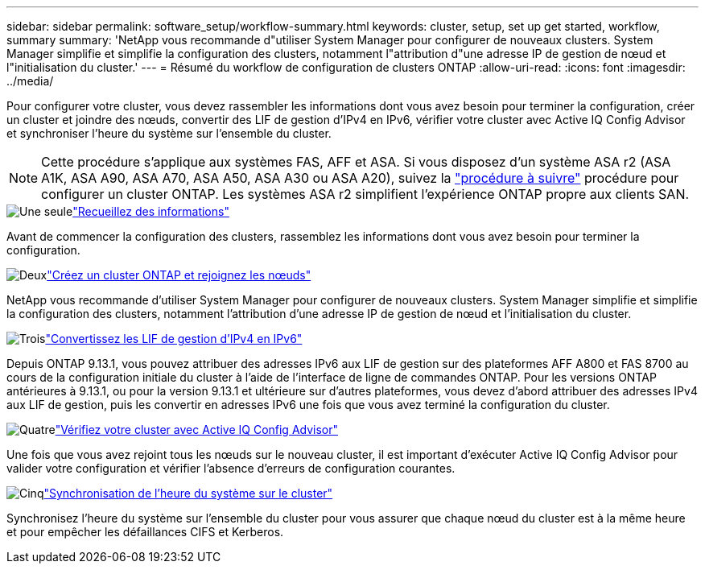 ---
sidebar: sidebar 
permalink: software_setup/workflow-summary.html 
keywords: cluster, setup, set up get started, workflow, summary 
summary: 'NetApp vous recommande d"utiliser System Manager pour configurer de nouveaux clusters. System Manager simplifie et simplifie la configuration des clusters, notamment l"attribution d"une adresse IP de gestion de nœud et l"initialisation du cluster.' 
---
= Résumé du workflow de configuration de clusters ONTAP
:allow-uri-read: 
:icons: font
:imagesdir: ../media/


[role="lead"]
Pour configurer votre cluster, vous devez rassembler les informations dont vous avez besoin pour terminer la configuration, créer un cluster et joindre des nœuds, convertir des LIF de gestion d'IPv4 en IPv6, vérifier votre cluster avec Active IQ Config Advisor et synchroniser l'heure du système sur l'ensemble du cluster.


NOTE: Cette procédure s'applique aux systèmes FAS, AFF et ASA. Si vous disposez d'un système ASA r2 (ASA A1K, ASA A90, ASA A70, ASA A50, ASA A30 ou ASA A20), suivez la link:https://docs.netapp.com/us-en/asa-r2/install-setup/initialize-ontap-cluster.html["procédure à suivre"^] procédure pour configurer un cluster ONTAP. Les systèmes ASA r2 simplifient l'expérience ONTAP propre aux clients SAN.

.image:https://raw.githubusercontent.com/NetAppDocs/common/main/media/number-1.png["Une seule"]link:gather_cluster_setup_information.html["Recueillez des informations"]
[role="quick-margin-para"]
Avant de commencer la configuration des clusters, rassemblez les informations dont vous avez besoin pour terminer la configuration.

.image:https://raw.githubusercontent.com/NetAppDocs/common/main/media/number-2.png["Deux"]link:setup-cluster.html["Créez un cluster ONTAP et rejoignez les nœuds"]
[role="quick-margin-para"]
NetApp vous recommande d'utiliser System Manager pour configurer de nouveaux clusters. System Manager simplifie et simplifie la configuration des clusters, notamment l'attribution d'une adresse IP de gestion de nœud et l'initialisation du cluster.

.image:https://raw.githubusercontent.com/NetAppDocs/common/main/media/number-3.png["Trois"]link:convert-ipv4-to-ipv6-task.html["Convertissez les LIF de gestion d'IPv4 en IPv6"]
[role="quick-margin-para"]
Depuis ONTAP 9.13.1, vous pouvez attribuer des adresses IPv6 aux LIF de gestion sur des plateformes AFF A800 et FAS 8700 au cours de la configuration initiale du cluster à l'aide de l'interface de ligne de commandes ONTAP. Pour les versions ONTAP antérieures à 9.13.1, ou pour la version 9.13.1 et ultérieure sur d'autres plateformes, vous devez d'abord attribuer des adresses IPv4 aux LIF de gestion, puis les convertir en adresses IPv6 une fois que vous avez terminé la configuration du cluster.

.image:https://raw.githubusercontent.com/NetAppDocs/common/main/media/number-4.png["Quatre"]link:task_check_cluster_with_config_advisor.html["Vérifiez votre cluster avec Active IQ Config Advisor"]
[role="quick-margin-para"]
Une fois que vous avez rejoint tous les nœuds sur le nouveau cluster, il est important d'exécuter Active IQ Config Advisor pour valider votre configuration et vérifier l'absence d'erreurs de configuration courantes.

.image:https://raw.githubusercontent.com/NetAppDocs/common/main/media/number-5.png["Cinq"]link:task_synchronize_the_system_time_across_the_cluster.html["Synchronisation de l'heure du système sur le cluster"]
[role="quick-margin-para"]
Synchronisez l'heure du système sur l'ensemble du cluster pour vous assurer que chaque nœud du cluster est à la même heure et pour empêcher les défaillances CIFS et Kerberos.
